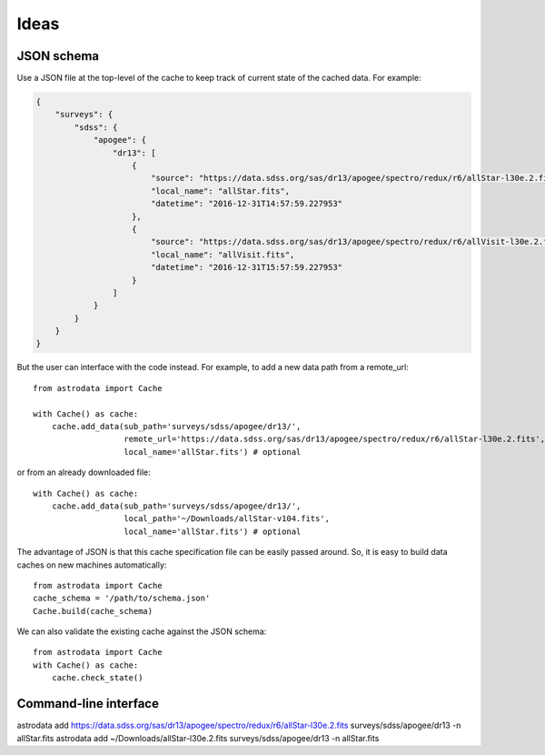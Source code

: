 Ideas
=====

JSON schema
-----------

Use a JSON file at the top-level of the cache to keep track of current state of the cached data.
For example:

.. code-block:: json

    {
        "surveys": {
            "sdss": {
                "apogee": {
                    "dr13": [
                        {
                            "source": "https://data.sdss.org/sas/dr13/apogee/spectro/redux/r6/allStar-l30e.2.fits",
                            "local_name": "allStar.fits",
                            "datetime": "2016-12-31T14:57:59.227953"
                        },
                        {
                            "source": "https://data.sdss.org/sas/dr13/apogee/spectro/redux/r6/allVisit-l30e.2.fits",
                            "local_name": "allVisit.fits",
                            "datetime": "2016-12-31T15:57:59.227953"
                        }
                    ]
                }
            }
        }
    }

But the user can interface with the code instead. For example, to add a new data path from a remote_url::

    from astrodata import Cache

    with Cache() as cache:
        cache.add_data(sub_path='surveys/sdss/apogee/dr13/',
                       remote_url='https://data.sdss.org/sas/dr13/apogee/spectro/redux/r6/allStar-l30e.2.fits',
                       local_name='allStar.fits') # optional

or from an already downloaded file::

    with Cache() as cache:
        cache.add_data(sub_path='surveys/sdss/apogee/dr13/',
                       local_path='~/Downloads/allStar-v104.fits',
                       local_name='allStar.fits') # optional

The advantage of JSON is that this cache specification file can be easily passed around. So, it is
easy to build data caches on new machines automatically::

    from astrodata import Cache
    cache_schema = '/path/to/schema.json'
    Cache.build(cache_schema)

We can also validate the existing cache against the JSON schema::

    from astrodata import Cache
    with Cache() as cache:
        cache.check_state()


Command-line interface
----------------------

astrodata add https://data.sdss.org/sas/dr13/apogee/spectro/redux/r6/allStar-l30e.2.fits surveys/sdss/apogee/dr13 -n allStar.fits
astrodata add ~/Downloads/allStar-l30e.2.fits surveys/sdss/apogee/dr13 -n allStar.fits





